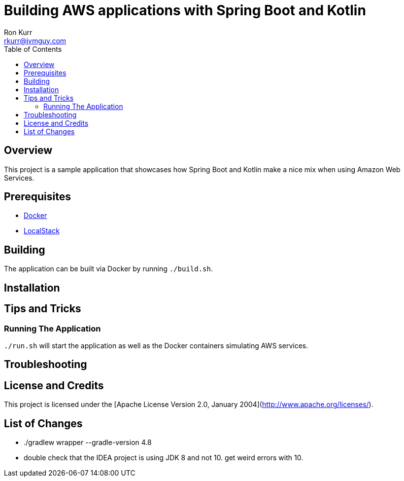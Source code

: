 :toc:
:toc-placement!:

:note-caption: :information_source:
:tip-caption: :bulb:
:important-caption: :heavy_exclamation_mark:
:warning-caption: :warning:
:caution-caption: :fire:

= Building AWS applications with Spring Boot and Kotlin
Ron Kurr <rkurr@jvmguy.com>


toc::[]

== Overview
This project is a sample application that showcases how Spring Boot and Kotlin make a nice mix when using Amazon Web Services.

== Prerequisites
* https://www.docker.com/[Docker]
* https://github.com/localstack/localstack[LocalStack]

== Building
The application can be built via Docker by running `./build.sh`.

== Installation

== Tips and Tricks
=== Running The Application
`./run.sh` will start the application as well as the Docker containers simulating AWS services.

== Troubleshooting

== License and Credits
This project is licensed under the [Apache License Version 2.0, January 2004](http://www.apache.org/licenses/).

== List of Changes

* ./gradlew wrapper --gradle-version 4.8
* double check that the IDEA project is using JDK 8 and not 10. get weird errors with 10.
